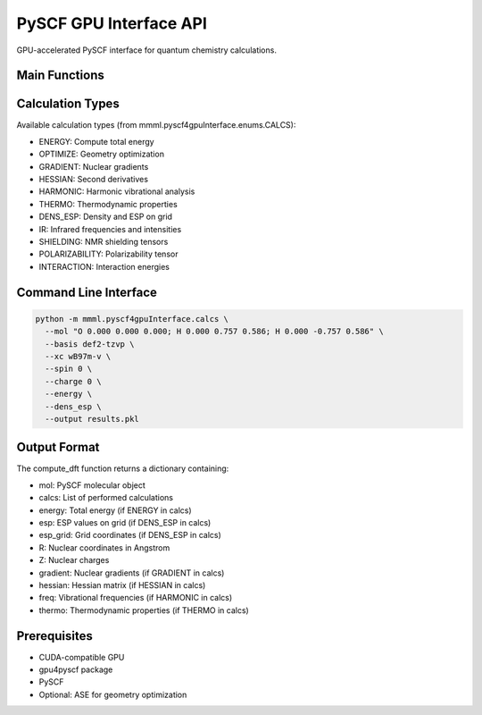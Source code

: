 PySCF GPU Interface API
=======================

GPU-accelerated PySCF interface for quantum chemistry calculations.

Main Functions
--------------

.. function:: mmml.pyscf4gpuInterface.calcs.compute_dft(args, calcs, extra=None)

   Compute DFT properties using GPU4PySCF.

   :param args: Parsed command line arguments or dummy args object
   :param calcs: List of calculation types to perform
   :param extra: Extra arguments for specific calculations
   :returns: Dictionary containing calculation results

.. function:: mmml.pyscf4gpuInterface.calcs.setup_mol(atoms, basis, xc, spin, charge, log_file='./pyscf.log', verbose=6, lebedev_grids=(99,590), scf_tol=1e-10, scf_max_cycle=50, cpscf_tol=1e-3, conv_tol=1e-10, conv_tol_cpscf=1e-3)

   Set up molecular system and GPU4PySCF engine.

   :param atoms: Molecular geometry (string or PySCF mol object)
   :param basis: Basis set name
   :param xc: Exchange-correlation functional
   :param spin: Spin multiplicity
   :param charge: Total charge
   :param log_file: Log file path
   :param verbose: Verbosity level
   :param lebedev_grids: Grid settings (nrad, nleb)
   :param scf_tol: SCF convergence tolerance
   :param scf_max_cycle: Maximum SCF iterations
   :param cpscf_tol: CPSCF convergence tolerance
   :param conv_tol: General convergence tolerance
   :param conv_tol_cpscf: CPSCF convergence tolerance
   :returns: Tuple of (engine, mol)

Calculation Types
-----------------

Available calculation types (from mmml.pyscf4gpuInterface.enums.CALCS):

- ENERGY: Compute total energy
- OPTIMIZE: Geometry optimization
- GRADIENT: Nuclear gradients
- HESSIAN: Second derivatives
- HARMONIC: Harmonic vibrational analysis
- THERMO: Thermodynamic properties
- DENS_ESP: Density and ESP on grid
- IR: Infrared frequencies and intensities
- SHIELDING: NMR shielding tensors
- POLARIZABILITY: Polarizability tensor
- INTERACTION: Interaction energies

Command Line Interface
-----------------------

.. code-block:: bash

   python -m mmml.pyscf4gpuInterface.calcs \
     --mol "O 0.000 0.000 0.000; H 0.000 0.757 0.586; H 0.000 -0.757 0.586" \
     --basis def2-tzvp \
     --xc wB97m-v \
     --spin 0 \
     --charge 0 \
     --energy \
     --dens_esp \
     --output results.pkl

Output Format
-------------

The compute_dft function returns a dictionary containing:

- mol: PySCF molecular object
- calcs: List of performed calculations
- energy: Total energy (if ENERGY in calcs)
- esp: ESP values on grid (if DENS_ESP in calcs)
- esp_grid: Grid coordinates (if DENS_ESP in calcs)
- R: Nuclear coordinates in Angstrom
- Z: Nuclear charges
- gradient: Nuclear gradients (if GRADIENT in calcs)
- hessian: Hessian matrix (if HESSIAN in calcs)
- freq: Vibrational frequencies (if HARMONIC in calcs)
- thermo: Thermodynamic properties (if THERMO in calcs)

Prerequisites
-------------

- CUDA-compatible GPU
- gpu4pyscf package
- PySCF
- Optional: ASE for geometry optimization

